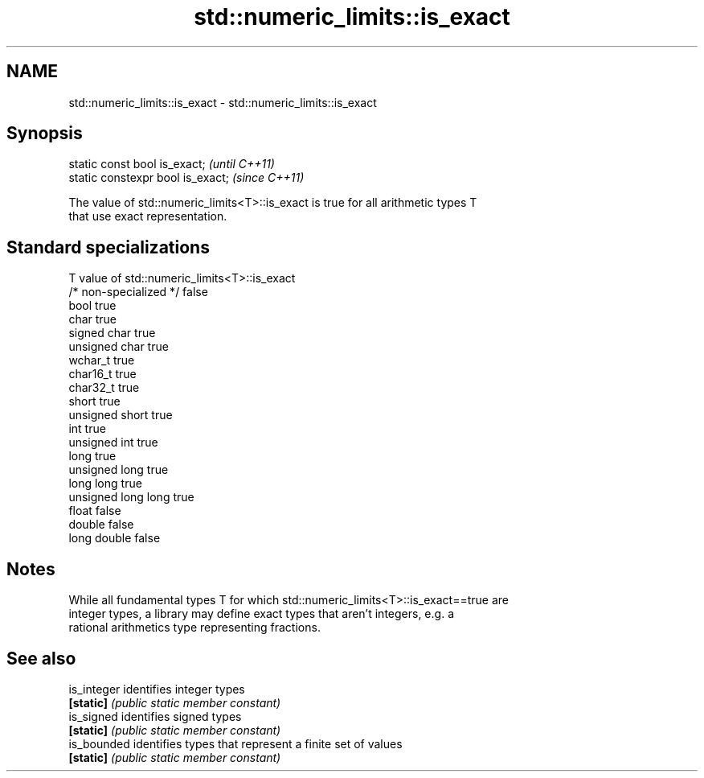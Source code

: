 .TH std::numeric_limits::is_exact 3 "2018.03.28" "http://cppreference.com" "C++ Standard Libary"
.SH NAME
std::numeric_limits::is_exact \- std::numeric_limits::is_exact

.SH Synopsis
   static const bool is_exact;      \fI(until C++11)\fP
   static constexpr bool is_exact;  \fI(since C++11)\fP

   The value of std::numeric_limits<T>::is_exact is true for all arithmetic types T
   that use exact representation.

.SH Standard specializations

   T                     value of std::numeric_limits<T>::is_exact
   /* non-specialized */ false
   bool                  true
   char                  true
   signed char           true
   unsigned char         true
   wchar_t               true
   char16_t              true
   char32_t              true
   short                 true
   unsigned short        true
   int                   true
   unsigned int          true
   long                  true
   unsigned long         true
   long long             true
   unsigned long long    true
   float                 false
   double                false
   long double           false

.SH Notes

   While all fundamental types T for which std::numeric_limits<T>::is_exact==true are
   integer types, a library may define exact types that aren't integers, e.g. a
   rational arithmetics type representing fractions.

.SH See also

   is_integer identifies integer types
   \fB[static]\fP   \fI(public static member constant)\fP 
   is_signed  identifies signed types
   \fB[static]\fP   \fI(public static member constant)\fP 
   is_bounded identifies types that represent a finite set of values
   \fB[static]\fP   \fI(public static member constant)\fP 

